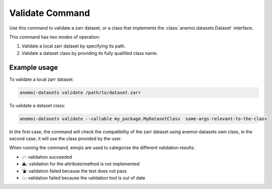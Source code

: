 .. _validate_command:

Validate Command
================

Use this command to validate a zarr dataset, or a class that implements the
:class:`anemoi.datasets.Dataset` interface.


This command has two modes of operation:

1. Validate a local zarr dataset by specifying its path.
2. Validate a dataset class by providing its fully qualified class name.

Example usage
-------------

To validate a local zarr dataset:

.. code-block:: bash

    anemoi-datasets validate /path/to/dataset.zarr

To validate a dataset class:

.. code-block:: bash

    anemoi-datasets validate --callable my_package.MyDatasetClass  some-args-relevant-to-the-class


In the first case, the command will check the compatibility of the zarr dataset using anemoi-datasets own class, in the second case, it will use the class provided by the user.

When running the command, emojis are used to categorise the different validation results:

* ✅: validation succeeded
* ⚠️: validation for the attribute/method is not implemented
* 💣: validation failed because the test does not pass
* 💥: validation failed because the validation tool is out of date


.. argparse::
    :module: anemoi.datasets.__main__
    :func: create_parser
    :prog: anemoi-datasets
    :path: validate
